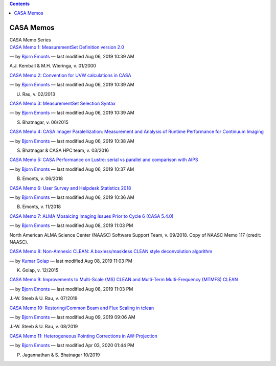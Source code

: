 .. contents::
   :depth: 3
..

.. container::
   :name: viewlet-above-content-title

CASA Memos
==========

.. container::
   :name: viewlet-below-content-title

.. container:: documentDescription description

   CASA Memo Series

.. container:: section
   :name: viewlet-above-content-body

.. container:: section
   :name: content-core

   .. container:: plain
      :name: parent-fieldname-text

   .. container:: entries

      `CASA Memo 1: MeasurementSet Definition version
      2.0 <https://casa.nrao.edu/casadocs-devel/stable/memo-series/casa-memos/copy_of_casa_memo1_msdefinition_kemball.pdf/view>`__

      .. container:: documentByLine

         — by `Bjorn
         Emonts <https://casa.nrao.edu/casadocs-devel/author/bemonts>`__
         — last modified Aug 06, 2019 10:39 AM

      A.J. Kemball & M.H. Wieringa, v. 01/2000

      `CASA Memo 2: Convention for UVW calculations in
      CASA <https://casa.nrao.edu/casadocs-devel/stable/memo-series/casa-memos/casa_memo2_coordconvention_rau.pdf/view>`__

      .. container:: documentByLine

         — by `Bjorn
         Emonts <https://casa.nrao.edu/casadocs-devel/author/bemonts>`__
         — last modified Aug 06, 2019 10:39 AM

      U. Rau, v. 02/2013

      `CASA Memo 3: MeasurementSet Selection
      Syntax <https://casa.nrao.edu/casadocs-devel/stable/memo-series/casa-memos/casa_memo3_msselection_bhatnagar.pdf/view>`__

      .. container:: documentByLine

         — by `Bjorn
         Emonts <https://casa.nrao.edu/casadocs-devel/author/bemonts>`__
         — last modified Aug 06, 2019 10:39 AM

      S. Bhatnagar, v. 06/2015

      `CASA Memo 4: CASA Imager Paralellization: Measurement and
      Analysis of Runtime Performance for Continuum
      Imaging <https://casa.nrao.edu/casadocs-devel/stable/memo-series/casa-memos/casa_memo4_imagerparallelization_bhatnagar.pdf/view>`__

      .. container:: documentByLine

         — by `Bjorn
         Emonts <https://casa.nrao.edu/casadocs-devel/author/bemonts>`__
         — last modified Aug 06, 2019 10:38 AM

      S. Bhatnagar & CASA HPC team, v. 03/2016

      `CASA Memo 5: CASA Performance on Lustre: serial vs parallel and
      comparison with
      AIPS <https://casa.nrao.edu/casadocs-devel/stable/memo-series/casa-memos/casa_memo5_performance_emonts.pdf/view>`__

      .. container:: documentByLine

         — by `Bjorn
         Emonts <https://casa.nrao.edu/casadocs-devel/author/bemonts>`__
         — last modified Aug 06, 2019 10:37 AM

      B. Emonts, v. 06/2018

      `CASA Memo 6: User Survey and Helpdesk Statistics
      2018 <https://casa.nrao.edu/casadocs-devel/stable/memo-series/casa-memos/casa_memo_user_statistics.pdf/view>`__

      .. container:: documentByLine

         — by `Bjorn
         Emonts <https://casa.nrao.edu/casadocs-devel/author/bemonts>`__
         — last modified Aug 06, 2019 10:36 AM

      B. Emonts, v. 11/2018

      `CASA Memo 7: ALMA Mosaicing Imaging Issues Prior to Cycle 6 (CASA
      5.4.0) <https://casa.nrao.edu/casadocs-devel/stable/memo-series/casa-memos/casa-memo-7-alma-mosaicing-imaging-issues-prior-to-cycle-6-casa-5-4-0>`__

      .. container:: documentByLine

         — by `Bjorn
         Emonts <https://casa.nrao.edu/casadocs-devel/author/bemonts>`__
         — last modified Aug 08, 2019 11:03 PM

      North American ALMA Science Center (NAASC) Software Support Team,
      v. 09/2018. Copy of NAASC Memo 117 (credit: NAASC).

      `CASA Memo 8: Non-Amnesic CLEAN: A boxless/maskless CLEAN style
      deconvolution
      algorithm <https://casa.nrao.edu/casadocs-devel/stable/memo-series/casa-memos/casa-memo-8/view>`__

      .. container:: documentByLine

         — by `Kumar
         Golap <https://casa.nrao.edu/casadocs-devel/author/kgolap>`__ —
         last modified Aug 08, 2019 11:03 PM

      K. Golap, v. 12/2015

      `CASA Memo 9: Improvements to Multi-Scale (MS) CLEAN and
      Multi-Term Multi-Frequency (MTMFS)
      CLEAN <https://casa.nrao.edu/casadocs-devel/stable/memo-series/casa-memos/casa_memo9_ms_mtmfs_clean.pdf/view>`__

      .. container:: documentByLine

         — by `Bjorn
         Emonts <https://casa.nrao.edu/casadocs-devel/author/bemonts>`__
         — last modified Aug 08, 2019 11:03 PM

      J.-W. Steeb & U. Rau, v. 07/2019

      `CASA Memo 10: Restoring/Common Beam and Flux Scaling in
      tclean <https://casa.nrao.edu/casadocs-devel/stable/memo-series/casa-memos/casa_memo10_restoringbeam.pdf/view>`__

      .. container:: documentByLine

         — by `Bjorn
         Emonts <https://casa.nrao.edu/casadocs-devel/author/bemonts>`__
         — last modified Aug 09, 2019 09:06 AM

      J.-W. Steeb & U. Rau, v. 08/2019

      `CASA Memo 11: Heterogeneous Pointing Corrections in
      AW-Projection <https://casa.nrao.edu/casadocs-devel/stable/memo-series/casa-memos/heterogeneous_pointing_corrections_memo11.pdf/view>`__

      .. container:: documentByLine

         — by `Bjorn
         Emonts <https://casa.nrao.edu/casadocs-devel/author/bemonts>`__
         — last modified Apr 03, 2020 01:44 PM

      P. Jagannathan & S. Bhatnagar 10/2019

.. container:: section
   :name: viewlet-below-content-body
